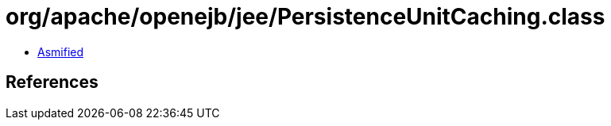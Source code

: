 = org/apache/openejb/jee/PersistenceUnitCaching.class

 - link:PersistenceUnitCaching-asmified.java[Asmified]

== References

